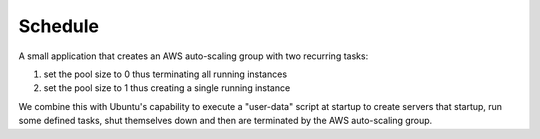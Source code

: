 ********
Schedule
********

A small application that creates an AWS auto-scaling group with two recurring
tasks: 

1. set the pool size to 0 thus terminating all running instances
2. set the pool size to 1 thus creating a single running instance


We combine this with Ubuntu's capability to execute a "user-data" script at
startup to create servers that startup, run some defined tasks, shut
themselves down and then are terminated by the AWS auto-scaling group.
